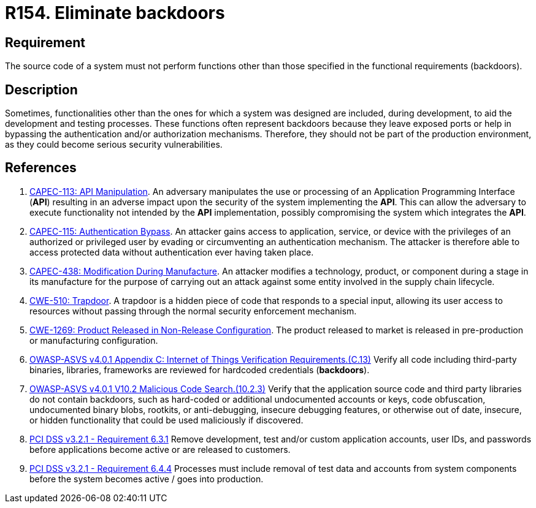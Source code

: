 :slug: products/rules/list/154/
:category: source
:description: This requirement establishes the importance of eliminating backdoors and other functionalities that are not part of the system's functional specification.
:keywords: Source Code, Functional Requirements, Rootkit, Backdoors, CAPEC, CWE, ASVS, PCI DSS, Rules, Ethical Hacking, Pentesting
:rules: yes

= R154. Eliminate backdoors

== Requirement

The source code of a system must not perform functions
other than those specified in the functional requirements (backdoors).

== Description

Sometimes, functionalities other than the ones for which a system was designed
are included, during development, to aid the development and testing processes.
These functions often represent backdoors because they leave exposed ports
or help in bypassing the authentication and/or authorization mechanisms.
Therefore, they should not be part of the production environment,
as they could become serious security vulnerabilities.

== References

. [[r1]] link:http://capec.mitre.org/data/definitions/113.html[CAPEC-113: API Manipulation].
An adversary manipulates the use or processing of an Application Programming
Interface (*API*) resulting in an adverse impact upon the security of the
system implementing the *API*.
This can allow the adversary to execute functionality not intended by the *API*
implementation,
possibly compromising the system which integrates the *API*.

. [[r2]] link:http://capec.mitre.org/data/definitions/115.html[CAPEC-115: Authentication Bypass].
An attacker gains access to application, service, or device with the privileges
of an authorized or privileged user by evading or circumventing an
authentication mechanism.
The attacker is therefore able to access protected data without authentication
ever having taken place.

. [[r3]] link:http://capec.mitre.org/data/definitions/438.html[CAPEC-438: Modification During Manufacture].
An attacker modifies a technology, product, or component during a stage in its
manufacture for the purpose of carrying out an attack against some entity
involved in the supply chain lifecycle.

. [[r3]] link:https://cwe.mitre.org/data/definitions/779.html[CWE-510: Trapdoor].
A trapdoor is a hidden piece of code that responds to a special input,
allowing its user access to resources without passing through the normal
security enforcement mechanism.

. [[r4]] link:https://cwe.mitre.org/data/definitions/1269.html[CWE-1269: Product Released in Non-Release Configuration].
The product released to market is released in pre-production or manufacturing
configuration.

. [[r5]] link:https://owasp.org/www-project-application-security-verification-standard/[OWASP-ASVS v4.0.1
Appendix C: Internet of Things Verification Requirements.(C.13)]
Verify all code including third-party binaries, libraries, frameworks are
reviewed for hardcoded credentials (*backdoors*).

. [[r6]] link:https://owasp.org/www-project-application-security-verification-standard/[OWASP-ASVS v4.0.1
V10.2 Malicious Code Search.(10.2.3)]
Verify that the application source code and third party libraries do not contain
backdoors,
such as hard-coded or additional undocumented accounts or keys,
code obfuscation, undocumented binary blobs, rootkits,
or anti-debugging, insecure debugging features,
or otherwise out of date, insecure, or hidden functionality that could be used
maliciously if discovered.

. [[r7]] link:https://www.pcisecuritystandards.org/documents/PCI_DSS_v3-2-1.pdf[PCI DSS v3.2.1 - Requirement 6.3.1]
Remove development, test and/or custom application accounts, user IDs,
and passwords before applications become active or are released to customers.

. [[r8]] link:https://www.pcisecuritystandards.org/documents/PCI_DSS_v3-2-1.pdf[PCI DSS v3.2.1 - Requirement 6.4.4]
Processes must include removal of test data and accounts from system components
before the system becomes active / goes into production.
